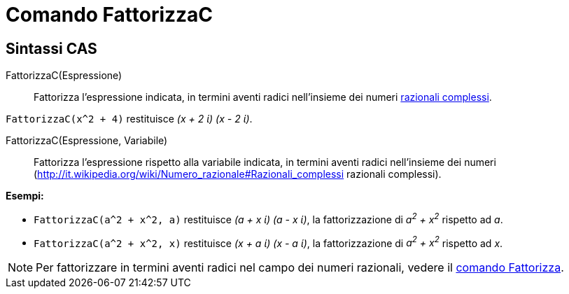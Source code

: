 = Comando FattorizzaC

== Sintassi CAS

FattorizzaC(Espressione)::
  Fattorizza l'espressione indicata, in termini aventi radici nell'insieme dei numeri
  http://it.wikipedia.org/wiki/Numero_razionale#Razionali_complessi[razionali complessi].

[EXAMPLE]
====

`++FattorizzaC(x^2 + 4)++` restituisce _(x + 2 ί) (x - 2 ί)_.

====

FattorizzaC(Espressione, Variabile)::
  Fattorizza l'espressione rispetto alla variabile indicata, in termini aventi radici nell'insieme dei numeri
  (http://it.wikipedia.org/wiki/Numero_razionale#Razionali_complessi razionali complessi).

[EXAMPLE]
====

*Esempi:*

* `++FattorizzaC(a^2 + x^2, a)++` restituisce _(a + x ί) (a - x ί)_, la fattorizzazione di _a^2^ + x^2^_ rispetto ad
_a_.
* `++FattorizzaC(a^2 + x^2, x)++` restituisce _(x + a ί) (x - a ί)_, la fattorizzazione di _a^2^ + x^2^_ rispetto ad
_x_.

====

[NOTE]
====

Per fattorizzare in termini aventi radici nel campo dei numeri razionali, vedere il
xref:/commands/Fattorizza.adoc[comando Fattorizza].

====
